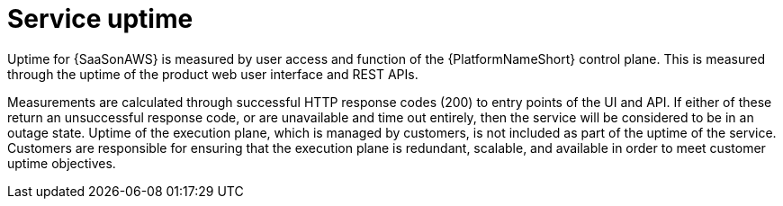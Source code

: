 :_mod-docs-content-type: CONCEPT

[id="con-saas-service-uptime"]
= Service uptime

[role="_abstract"]
Uptime for {SaaSonAWS} is measured by user access and function of the {PlatformNameShort} control plane.
This is measured through the uptime of the product web user interface and REST APIs.

Measurements are calculated through successful HTTP response codes (200) to entry points of the UI and API.
If either of these return an unsuccessful response code, or are unavailable and time out entirely, then the service will be considered to be in an outage state.
Uptime of the execution plane, which is managed by customers, is not included as part of the uptime of the service.
Customers are responsible for ensuring that the execution plane is redundant, scalable, and available in order to meet customer uptime objectives.

